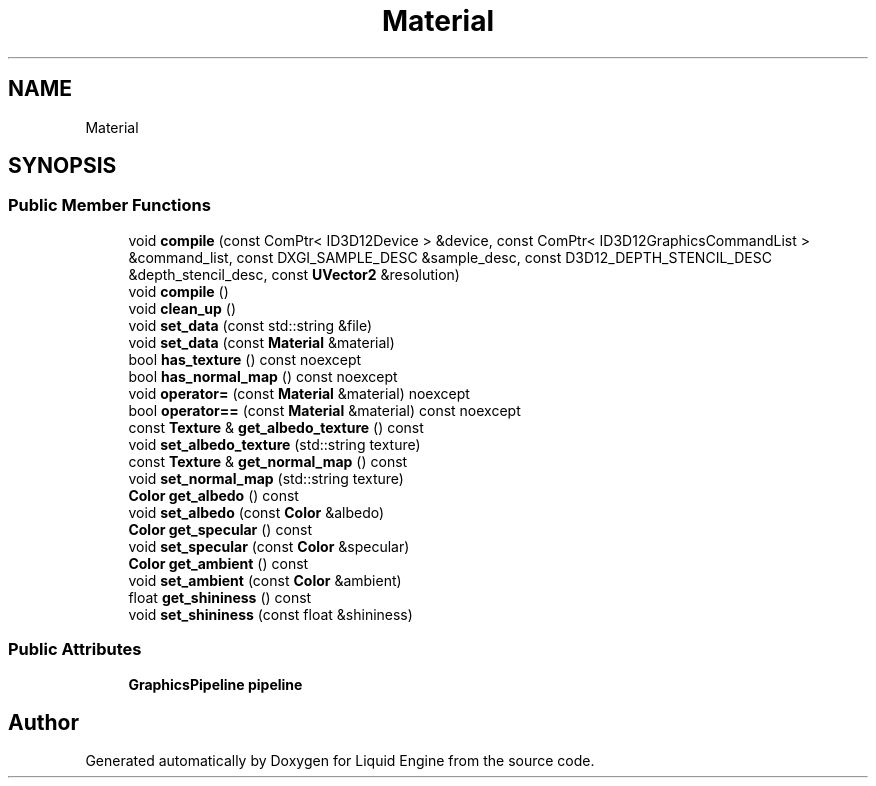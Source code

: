 .TH "Material" 3 "Thu Feb 8 2024" "Liquid Engine" \" -*- nroff -*-
.ad l
.nh
.SH NAME
Material
.SH SYNOPSIS
.br
.PP
.SS "Public Member Functions"

.in +1c
.ti -1c
.RI "void \fBcompile\fP (const ComPtr< ID3D12Device > &device, const ComPtr< ID3D12GraphicsCommandList > &command_list, const DXGI_SAMPLE_DESC &sample_desc, const D3D12_DEPTH_STENCIL_DESC &depth_stencil_desc, const \fBUVector2\fP &resolution)"
.br
.ti -1c
.RI "void \fBcompile\fP ()"
.br
.ti -1c
.RI "void \fBclean_up\fP ()"
.br
.ti -1c
.RI "void \fBset_data\fP (const std::string &file)"
.br
.ti -1c
.RI "void \fBset_data\fP (const \fBMaterial\fP &material)"
.br
.ti -1c
.RI "bool \fBhas_texture\fP () const noexcept"
.br
.ti -1c
.RI "bool \fBhas_normal_map\fP () const noexcept"
.br
.ti -1c
.RI "void \fBoperator=\fP (const \fBMaterial\fP &material) noexcept"
.br
.ti -1c
.RI "bool \fBoperator==\fP (const \fBMaterial\fP &material) const noexcept"
.br
.ti -1c
.RI "const \fBTexture\fP & \fBget_albedo_texture\fP () const"
.br
.ti -1c
.RI "void \fBset_albedo_texture\fP (std::string texture)"
.br
.ti -1c
.RI "const \fBTexture\fP & \fBget_normal_map\fP () const"
.br
.ti -1c
.RI "void \fBset_normal_map\fP (std::string texture)"
.br
.ti -1c
.RI "\fBColor\fP \fBget_albedo\fP () const"
.br
.ti -1c
.RI "void \fBset_albedo\fP (const \fBColor\fP &albedo)"
.br
.ti -1c
.RI "\fBColor\fP \fBget_specular\fP () const"
.br
.ti -1c
.RI "void \fBset_specular\fP (const \fBColor\fP &specular)"
.br
.ti -1c
.RI "\fBColor\fP \fBget_ambient\fP () const"
.br
.ti -1c
.RI "void \fBset_ambient\fP (const \fBColor\fP &ambient)"
.br
.ti -1c
.RI "float \fBget_shininess\fP () const"
.br
.ti -1c
.RI "void \fBset_shininess\fP (const float &shininess)"
.br
.in -1c
.SS "Public Attributes"

.in +1c
.ti -1c
.RI "\fBGraphicsPipeline\fP \fBpipeline\fP"
.br
.in -1c

.SH "Author"
.PP 
Generated automatically by Doxygen for Liquid Engine from the source code\&.
